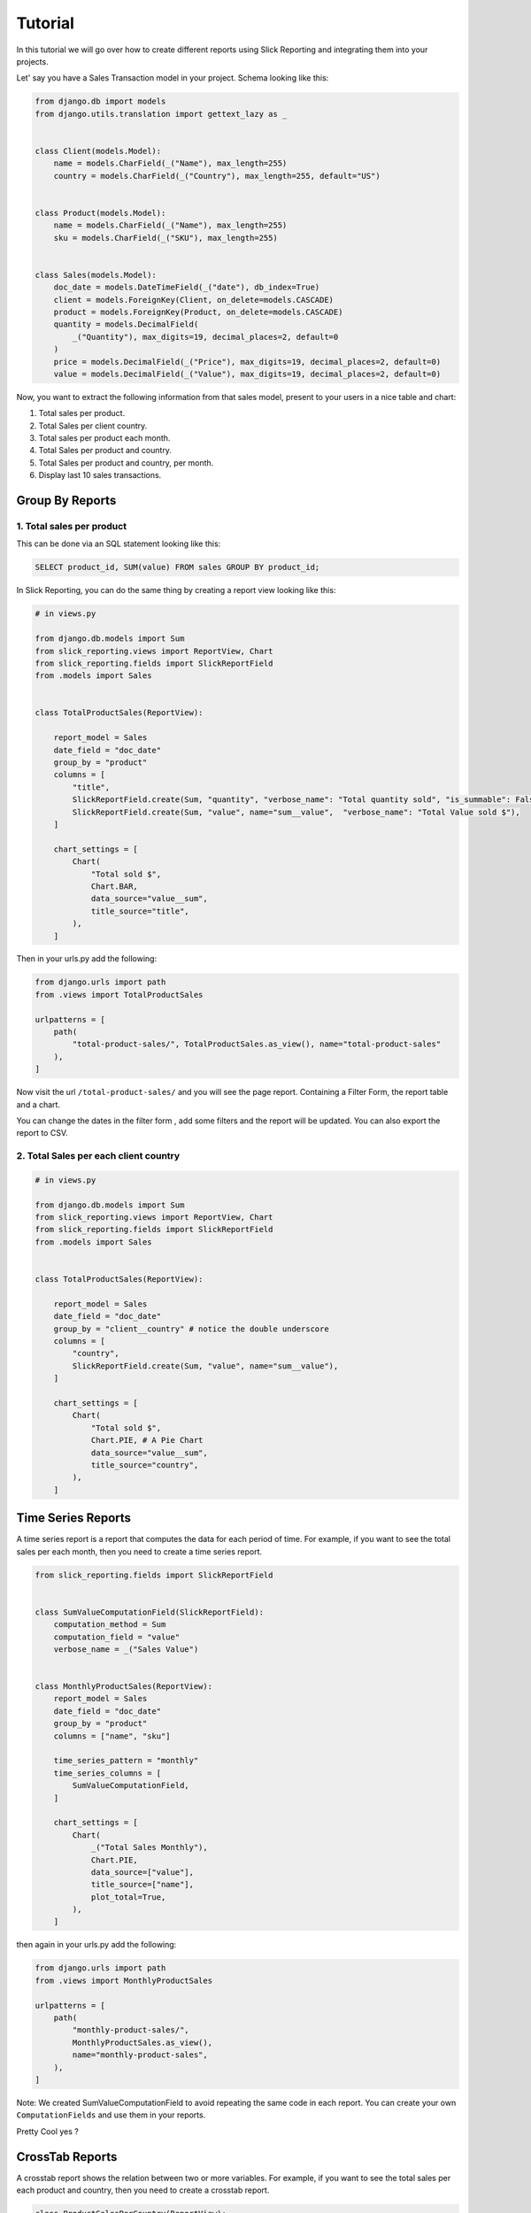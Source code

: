 .. _tutorial:

=========
Tutorial
=========

In this tutorial we will go over how to create different reports using Slick Reporting and integrating them into your projects.

Let' say you have a Sales Transaction model in your project. Schema looking like this:

.. code-block:: python

    from django.db import models
    from django.utils.translation import gettext_lazy as _


    class Client(models.Model):
        name = models.CharField(_("Name"), max_length=255)
        country = models.CharField(_("Country"), max_length=255, default="US")


    class Product(models.Model):
        name = models.CharField(_("Name"), max_length=255)
        sku = models.CharField(_("SKU"), max_length=255)


    class Sales(models.Model):
        doc_date = models.DateTimeField(_("date"), db_index=True)
        client = models.ForeignKey(Client, on_delete=models.CASCADE)
        product = models.ForeignKey(Product, on_delete=models.CASCADE)
        quantity = models.DecimalField(
            _("Quantity"), max_digits=19, decimal_places=2, default=0
        )
        price = models.DecimalField(_("Price"), max_digits=19, decimal_places=2, default=0)
        value = models.DecimalField(_("Value"), max_digits=19, decimal_places=2, default=0)



Now, you want to extract the following information from that sales model, present to your users in a nice table and chart:

#. Total sales per product.
#. Total Sales per client country.
#. Total sales per product each month.
#. Total Sales per product and country.
#. Total Sales per product and country, per month.
#. Display last 10 sales transactions.

Group By Reports
================

1. Total sales per product
--------------------------

This can be done via an SQL statement looking like this:

.. code-block:: sql

    SELECT product_id, SUM(value) FROM sales GROUP BY product_id;

In Slick Reporting, you can do the same thing by creating a report view looking like this:

.. code-block:: python

            # in views.py

            from django.db.models import Sum
            from slick_reporting.views import ReportView, Chart
            from slick_reporting.fields import SlickReportField
            from .models import Sales


            class TotalProductSales(ReportView):

                report_model = Sales
                date_field = "doc_date"
                group_by = "product"
                columns = [
                    "title",
                    SlickReportField.create(Sum, "quantity", "verbose_name": "Total quantity sold", "is_summable": False),
                    SlickReportField.create(Sum, "value", name="sum__value",  "verbose_name": "Total Value sold $"),
                ]

                chart_settings = [
                    Chart(
                        "Total sold $",
                        Chart.BAR,
                        data_source="value__sum",
                        title_source="title",
                    ),
                ]

Then in your urls.py add the following:

.. code-block:: python

    from django.urls import path
    from .views import TotalProductSales

    urlpatterns = [
        path(
            "total-product-sales/", TotalProductSales.as_view(), name="total-product-sales"
        ),
    ]

Now visit the url ``/total-product-sales/`` and you will see the page report. Containing a Filter Form, the report table and a chart.


You can change the dates in the filter form , add some filters and the report will be updated.
You can also export the report to CSV.

2. Total Sales per each client country
--------------------------------------

.. code-block:: python

            # in views.py

            from django.db.models import Sum
            from slick_reporting.views import ReportView, Chart
            from slick_reporting.fields import SlickReportField
            from .models import Sales


            class TotalProductSales(ReportView):

                report_model = Sales
                date_field = "doc_date"
                group_by = "client__country" # notice the double underscore
                columns = [
                    "country",
                    SlickReportField.create(Sum, "value", name="sum__value"),
                ]

                chart_settings = [
                    Chart(
                        "Total sold $",
                        Chart.PIE, # A Pie Chart
                        data_source="value__sum",
                        title_source="country",
                    ),
                ]


Time Series Reports
====================
A time series report is a report that computes the data for each period of time. For example, if you want to see the total sales per each month, then you need to create a time series report.



.. code-block:: python

    from slick_reporting.fields import SlickReportField


    class SumValueComputationField(SlickReportField):
        computation_method = Sum
        computation_field = "value"
        verbose_name = _("Sales Value")


    class MonthlyProductSales(ReportView):
        report_model = Sales
        date_field = "doc_date"
        group_by = "product"
        columns = ["name", "sku"]

        time_series_pattern = "monthly"
        time_series_columns = [
            SumValueComputationField,
        ]

        chart_settings = [
            Chart(
                _("Total Sales Monthly"),
                Chart.PIE,
                data_source=["value"],
                title_source=["name"],
                plot_total=True,
            ),
        ]

then again in your urls.py add the following:

.. code-block:: python

    from django.urls import path
    from .views import MonthlyProductSales

    urlpatterns = [
        path(
            "monthly-product-sales/",
            MonthlyProductSales.as_view(),
            name="monthly-product-sales",
        ),
    ]

Note: We created SumValueComputationField to avoid repeating the same code in each report. You can create your own ``ComputationFields`` and use them in your reports.

Pretty Cool yes ?

CrossTab Reports
================
A crosstab report shows the relation between two or more variables. For example, if you want to see the total sales per each product and country, then you need to create a crosstab report.

.. code-block:: python


    class ProductSalesPerCountry(ReportView):
        report_model = Sales
        date_field = "doc_date"
        group_by = "product"
        crosstab_field = "client__country"

        crosstab_columns = [
            SumValueComputationField,
        ]

        crosstab_ids = ["US", "KW", "EG", "DE"]
        crosstab_compute_remainder = True

        columns = [
            "name",
            "sku",
            "__crosstab__",
            SumValueComputationField,
        ]

Then again in your urls.py add the following:

.. code-block:: python

    from django.urls import path
    from .views import MyCrosstabReport

    urlpatterns = [
        path(
            "product-sales-per-country/",
            ProductSalesPerCountry.as_view(),
            name="product-sales-per-country",
        ),
    ]


List Reports
============
A list report is a report that shows a list of records. For example, if you want to see the last 10 sales transactions, then you need to create a list report.

.. code-block:: python

    from slick_reporting.view import ListReportView


    class LastTenSales(ListReportView):
        report_model = Sales
        date_field = "doc_date"
        group_by = "product"
        columns = [
            "product__name",
            "product__sku",
            "doc_date",
            "quantity",
            "price",
            "value",
        ]
        default_order_by = "-doc_date"
        limit_records = 10


Then again in your urls.py add the following:

.. code-block:: python

    from django.urls import path
    from .views import LastTenSales

    urlpatterns = [
        path(
            "last-ten-sales/",
            LastTenSales.as_view(),
            name="last-ten-sales",
        ),
    ]

Integrate the view in your project
===================================

You can use the template in your own project by following these steps:

#. Override ``slick_reporting/base.html`` in your own project and make it extends you own base template.
#. Make sure your base template has a ``{% block content %}`` block and a  ``{% block extrajs %}`` block.
#. Add the slick reporting js resources to the page by adding `{% include "slick_reporting/js_resources.html" %}` to an appropriate block.


Overriding the Form
===================

The system expect that the form used with the ``ReportView`` to implement the ``slick_reporting.forms.BaseReportForm`` interface.

The interface is simple, only 3 mandatory methods to implement, The rest are mandatory only if you are working with a crosstab report or a time series report.


* ``get_filters``: Mandatory, return a tuple (Q_filers , kwargs filter) to be used in filtering.
  q_filter: can be none or a series of Django's Q queries
  kwargs_filter: None or a dictionary of filters

* ``get_start_date``: Mandatory, return the start date of the report.

* ``get_end_date``: Mandatory, return the end date of the report.

* ``get_crispy_helper`` : return a crispy form helper to be used in rendering the form. (optional)

For detailed information about the form, please check :ref:`filter_form`

Example
-------

.. code-block:: python

    # forms.py
    from slick_reporting.forms import BaseReportForm
    from crispy_forms.helper import FormHelper

    # A Normal form , Inheriting from BaseReportForm
    class RequestLogForm(BaseReportForm, forms.Form):

        SECURE_CHOICES = (
            ("all", "All"),
            ("secure", "Secure"),
            ("non-secure", "Not Secure"),
        )

        start_date = forms.DateField(
            required=False,
            label="Start Date",
            widget=forms.DateInput(attrs={"type": "date"}),
        )
        end_date = forms.DateField(
            required=False, label="End Date", widget=forms.DateInput(attrs={"type": "date"})
        )
        secure = forms.ChoiceField(
            choices=SECURE_CHOICES, required=False, label="Secure", initial="all"
        )
        other_people_only = forms.BooleanField(
            required=False, label="Show requests from other users only"
        )


        def get_filters(self):
            # return the filters to be used in the report
            # Note: the use of Q filters and kwargs filters
            kw_filters = {}
            q_filters = []
            if self.cleaned_data["secure"] == "secure":
                kw_filters["is_secure"] = True
            elif self.cleaned_data["secure"] == "non-secure":
                kw_filters["is_secure"] = False
            if self.cleaned_data["other_people_only"]:
                q_filters.append(~Q(user=self.request.user))
            return q_filters, kw_filters

        def get_start_date(self):
            return self.cleaned_data["start_date"]

        def get_end_date(self):
            return self.cleaned_data["end_date"]

        def get_crispy_helper(self):
            return FormHelper()


Recap
=====
In the tutorial we went over how to create a report using the ``ReportView`` and ``ListReportView`` classes.
The different types of reports we created are:

1. Grouped By Reports
2. Time Series Reports
3. Crosstab Reports
4. List Reports

You can create a report by inheriting from ``ReportView`` or ``ListReportView`` and setting the following attributes:

* ``report_model``: The model to be used in the report
* ``date_field``: The date field to be used in the report
* ``columns``: The columns to be displayed in the report
* ``default_order_by``: The default order by for the report
* ``limit_records``: The limit of records to be displayed in the report
* ``group_by``: The field to be used to group the report by
* ``time_series_pattern``: The time series pattern to be used in the report
* ``time_series_columns``: The columns to be displayed in the time series report
* ``crosstab_field``: The field to be used to create a crosstab report
* ``crosstab_columns``: The columns to be displayed in the crosstab report
* ``crosstab_ids``: The ids to be used in the crosstab report
* ``crosstab_compute_remainder``: Whether to compute the remainder in the crosstab report
* ``chart_settings``: The chart settings to be used in the report

We also saw how you can customize the form used in the report by inheriting from ``BaseReportForm``, and integrating the view in your project.
